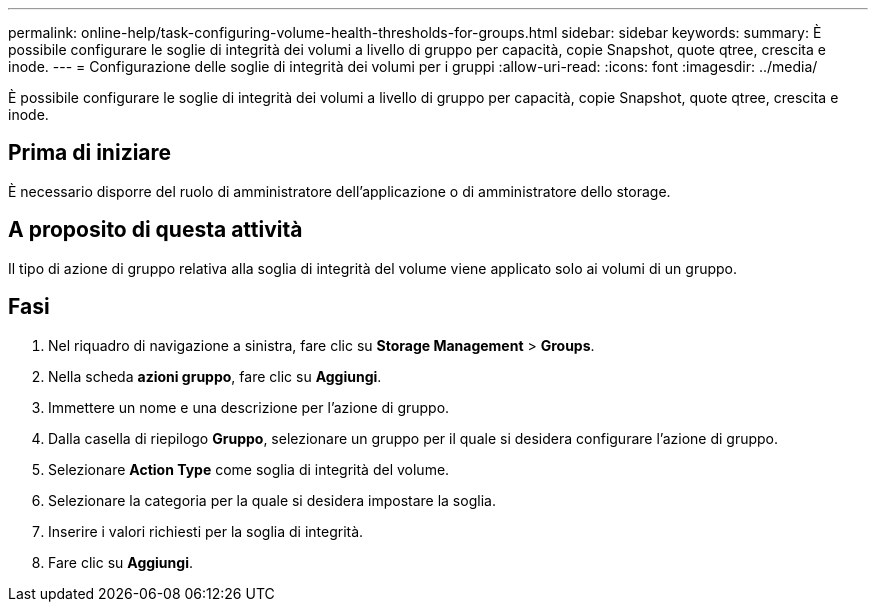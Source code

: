 ---
permalink: online-help/task-configuring-volume-health-thresholds-for-groups.html 
sidebar: sidebar 
keywords:  
summary: È possibile configurare le soglie di integrità dei volumi a livello di gruppo per capacità, copie Snapshot, quote qtree, crescita e inode. 
---
= Configurazione delle soglie di integrità dei volumi per i gruppi
:allow-uri-read: 
:icons: font
:imagesdir: ../media/


[role="lead"]
È possibile configurare le soglie di integrità dei volumi a livello di gruppo per capacità, copie Snapshot, quote qtree, crescita e inode.



== Prima di iniziare

È necessario disporre del ruolo di amministratore dell'applicazione o di amministratore dello storage.



== A proposito di questa attività

Il tipo di azione di gruppo relativa alla soglia di integrità del volume viene applicato solo ai volumi di un gruppo.



== Fasi

. Nel riquadro di navigazione a sinistra, fare clic su *Storage Management* > *Groups*.
. Nella scheda *azioni gruppo*, fare clic su *Aggiungi*.
. Immettere un nome e una descrizione per l'azione di gruppo.
. Dalla casella di riepilogo *Gruppo*, selezionare un gruppo per il quale si desidera configurare l'azione di gruppo.
. Selezionare *Action Type* come soglia di integrità del volume.
. Selezionare la categoria per la quale si desidera impostare la soglia.
. Inserire i valori richiesti per la soglia di integrità.
. Fare clic su *Aggiungi*.

